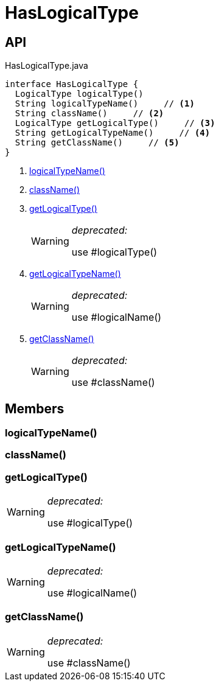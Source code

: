 = HasLogicalType
:Notice: Licensed to the Apache Software Foundation (ASF) under one or more contributor license agreements. See the NOTICE file distributed with this work for additional information regarding copyright ownership. The ASF licenses this file to you under the Apache License, Version 2.0 (the "License"); you may not use this file except in compliance with the License. You may obtain a copy of the License at. http://www.apache.org/licenses/LICENSE-2.0 . Unless required by applicable law or agreed to in writing, software distributed under the License is distributed on an "AS IS" BASIS, WITHOUT WARRANTIES OR  CONDITIONS OF ANY KIND, either express or implied. See the License for the specific language governing permissions and limitations under the License.

== API

[source,java]
.HasLogicalType.java
----
interface HasLogicalType {
  LogicalType logicalType()
  String logicalTypeName()     // <.>
  String className()     // <.>
  LogicalType getLogicalType()     // <.>
  String getLogicalTypeName()     // <.>
  String getClassName()     // <.>
}
----

<.> xref:#logicalTypeName_[logicalTypeName()]
<.> xref:#className_[className()]
<.> xref:#getLogicalType_[getLogicalType()]
+
--
[WARNING]
====
[red]#_deprecated:_#

use #logicalType()
====
--
<.> xref:#getLogicalTypeName_[getLogicalTypeName()]
+
--
[WARNING]
====
[red]#_deprecated:_#

use #logicalName()
====
--
<.> xref:#getClassName_[getClassName()]
+
--
[WARNING]
====
[red]#_deprecated:_#

use #className()
====
--

== Members

[#logicalTypeName_]
=== logicalTypeName()

[#className_]
=== className()

[#getLogicalType_]
=== getLogicalType()

[WARNING]
====
[red]#_deprecated:_#

use #logicalType()
====

[#getLogicalTypeName_]
=== getLogicalTypeName()

[WARNING]
====
[red]#_deprecated:_#

use #logicalName()
====

[#getClassName_]
=== getClassName()

[WARNING]
====
[red]#_deprecated:_#

use #className()
====
